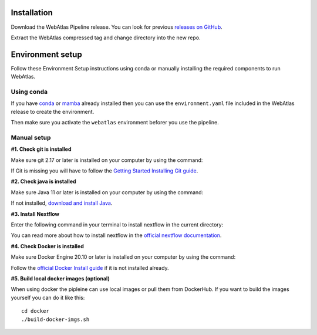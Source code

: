 .. _official nextflow documentation: https://www.nextflow.io/index.html#GetStarted
.. _official Docker Install guide: https://docs.docker.com/engine/install/
.. _releases on GitHub: https://github.com/haniffalab/webatlas-pipeline/releases
.. _conda: https://docs.conda.io/projects/miniconda/en/latest/
.. _mamba: https://mamba.readthedocs.io/en/latest/mamba-installation.html

.. _installation:

Installation
============

Download the WebAtlas Pipeline release. You can look for previous `releases on GitHub`_.

.. code-block:: shell
   :caption: Input

   wget https://github.com/haniffalab/webatlas-pipeline/archive/refs/tags/v0.3.2.tar.gz

.. code-block:: shell
   :caption: Expected Output

   Resolving github.com (github.com)... 140.82.121.3
   Connecting to github.com (github.com)|140.82.121.3|:443... connected.
   HTTP request sent, awaiting response... 302 Found
   Location: https://codeload.github.com/haniffalab/webatlas-pipeline/tar.gz/refs/tags/v0.3.2 [following]
   --2023-05-18 09:30:15--  https://codeload.github.com/haniffalab/webatlas-pipeline/tar.gz/refs/tags/v0.3.2
   Resolving codeload.github.com (codeload.github.com)... 140.82.121.9
   Connecting to codeload.github.com (codeload.github.com)|140.82.121.9|:443... connected.
   HTTP request sent, awaiting response... 200 OK
   Length: unspecified [application/x-gzip]
   Saving to: ‘v0.3.2.tar.gz’

   v0.3.2.tar.gz [ <=>                                           ]   2.70M  9.12MB/s    in 0.3s    

   2023-05-18 09:30:16 (9.12 MB/s) - ‘v0.3.2.tar.gz’ saved [2835534]

Extract the WebAtlas compressed tag and change directory into the new repo.

.. code-block:: shell
   :caption: Input

   tar -xzvf ./v0.3.2.tar.gz
   cd webatlas-pipeline-0.3.2

.. code-block:: shell
   :caption: Expected Output
    
   webatlas-pipeline-0.3.2/
   webatlas-pipeline-0.3.2/.github/
   ...
   ...
   webatlas-pipeline-0.3.2/tests/input/simple_config.json
   webatlas-pipeline-0.3.2/tests/test_class.py

.. _environment:

Environment setup
=================

.. _environment_conda:

Follow these Environment Setup instructions using conda or manually installing the required components to run WebAtlas.

Using conda
-----------

If you have `conda`_ or `mamba`_ already installed then you can use the ``environment.yaml`` file included in the WebAtlas release to create the environment.

.. code-block:: shell
   :caption: Input

   conda env create -f environment.yaml

Then make sure you activate the ``webatlas`` environment beforer you use the pipeline.

.. code-block:: shell
   :caption: Input

   conda activate webatlas


.. _environment_manual:

Manual setup
------------

**#1. Check git is installed**

Make sure git 2.17 or later is installed on your computer by using the command:

.. code-block:: shell
   :caption: Input

   git --version

.. code-block:: shell
   :caption: Output

   git version 2.25.1

If Git is missing you will have to follow the `Getting Started Installing Git guide <https://git-scm.com/book/en/v2/Getting-Started-Installing-Git>`__.

**#2. Check java is installed**

Make sure Java 11 or later is installed on your computer by using the command:

.. code-block:: shell
   :caption: Input

   java -version

.. code-block:: shell
   :caption: Output
   
   openjdk version "11.0.18" 2023-01-17
   OpenJDK Runtime Environment (build 11.0.18+10-post-Ubuntu-0ubuntu120.04.1)
   OpenJDK 64-Bit Server VM (build 11.0.18+10-post-Ubuntu-0ubuntu120.04.1, mixed mode, sharing)

If not installed, `download and install Java <https://www.java.com/en/download/manual.jsp>`__.

**#3. Install Nextflow**

Enter the following command in your terminal to install nextflow in the current directory:

.. code-block:: shell
   :caption: Input

   curl -s https://get.nextflow.io | bash

.. code-block:: shell
   :caption: Output
   
   CAPSULE: Downloading dependency org.apache.ivy:ivy:jar:2.5.1
   ...
   CAPSULE: Downloading dependency io.nextflow:nf-commons:jar:23.04.1
                                                                        
         N E X T F L O W
         version 23.04.1 build 5866
         created 15-04-2023 06:51 UTC (07:51 BST)
         cite doi:10.1038/nbt.3820
         http://nextflow.io


   Nextflow installation completed. Please note:
   - the executable file `nextflow` has been created in the folder: ./webatlas-pipeline
   - you may complete the installation by moving it to a directory in your $PATH

You can read more about how to install nextflow in the `official nextflow documentation`_.

**#4. Check Docker is installed**

Make sure Docker Engine 20.10 or later is installed on your computer by using the command:

.. code-block:: shell
   :caption: Input

   docker version

.. code-block:: shell
   :caption: Output

   Client: Docker Engine - Community
   Version:           23.0.4
   API version:       1.42
   Go version:        go1.19.8
   Git commit:        f480fb1
   Built:             Fri Apr 14 10:32:23 2023
   OS/Arch:           linux/amd64
   Context:           default

Follow the `official Docker Install guide`_ if it is not installed already.

**#5. Build local docker images (optional)**

When using docker the pipleine can use local images or pull them from DockerHub. If you want to build the images yourself you can do it like this:

:: 

    cd docker
    ./build-docker-imgs.sh

